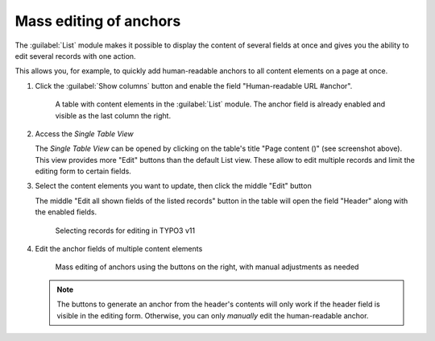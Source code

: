 ﻿.. include:: ../../Includes.txt


.. _editors-mass-editing:

=======================
Mass editing of anchors
=======================

The :guilabel:`List` module makes it possible to display the content of several
fields at once and gives you the ability to edit several records with one action.

This allows you, for example, to quickly add human-readable anchors to all content elements
on a page at once.

..  rst-class:: bignums-xxl

1. Click the :guilabel:`Show columns` button and enable the field "Human-readable URL #anchor".

   .. figure:: ../../Images/EditorManual/mass-editing-1.png
      :width: 910px
      :alt: Screenshot demonstrating the location of the "Show columns" Button in the TYPO3 List module
      :class: with-shadow

      A table with content elements in the :guilabel:`List` module. The anchor field is already enabled
      and visible as the last column the right.

2. Access the *Single Table View*

   The *Single Table View* can be opened by clicking on the table's title "Page content ()" (see screenshot above).
   This view provides more "Edit" buttons than the default List view. These allow to edit multiple records and
   limit the editing form to certain fields.

3. Select the content elements you want to update, then click the middle "Edit" button

   The middle "Edit all shown fields of the listed records" button in the table will open the field "Header"
   along with the enabled fields.

   .. figure:: ../../Images/EditorManual/mass-editing-2.png
      :width: 910px
      :alt: Screenshot
      :class: with-shadow

      Selecting records for editing in TYPO3 v11

4. Edit the anchor fields of multiple content elements

   .. figure:: ../../Images/EditorManual/mass-editing-3.png
      :width: 910px
      :alt: Screenshot of the editing form that lists the selected fields
      :class: with-shadow

      Mass editing of anchors using the buttons on the right, with manual adjustments as needed

   ..  note::
       The buttons to generate an anchor from the header's contents will only work if the header field
       is visible in the editing form. Otherwise, you can only *manually* edit the human-readable anchor.
